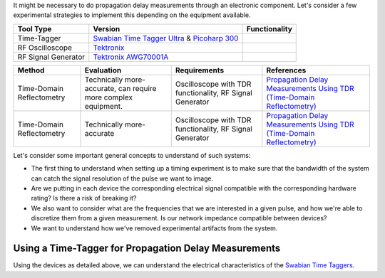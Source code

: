 It might be necessary to do propagation delay measurements through an electronic component.
Let's consider a few experimental strategies to implement this depending on the equipment available.

.. list-table::
   :header-rows: 1

   * - Tool Type
     - Version
     - Functionality
   * - Time-Tagger
     - `Swabian Time Tagger Ultra <https://www.swabianinstruments.com/static/downloads/TimeTaggerSeries.pdf>`_  & `Picoharp 300 <https://www.picoquant.com/products/category/tcspc-and-time-tagging-modules/picoharp-300-stand-alone-tcspc-module-with-usb-interface-succ>`_
     -
   * - RF Oscilloscope
     - `Tektronix <https://download.tek.com/manual/DPO70000SX-Series-Real-Time-Oscilloscopes-User-Manual-EN-071335707.pdf>`_
     -
   * - RF Signal Generator
     - `Tektronix AWG70001A <https://download.tek.com/manual/AWG70000A-Installation-Safety-Instructions-071311004_New.pdf?_gl=1*1bqtdvz*_gcl_au*NTkzODIyNjEyLjE3MjAwODc3MTg.*_ga*MTE3MzUwMjgzOC4xNzIwMDg3NzE4*_ga_1HMYS1JH9M*MTcyMDA4NzcxNy4xLjAuMTcyMDA4NzcxNy42MC4wLjA.>`_
     -

.. list-table::
   :header-rows: 1

   * - Method
     - Evaluation
     - Requirements
     - References
   * - Time-Domain Reflectometry
     - Technically more-accurate, can require more complex equipment.
     - Oscilloscope with TDR functionality, RF Signal Generator
     - `Propagation Delay Measurements Using TDR (Time-Domain Reflectometry) <https://www.analog.com/en/resources/technical-articles/propagation-delay-measurements-using-tdr-timedomain-reflectometry.html>`_
   * - Time-Domain Reflectometry
     - Technically more-accurate
     - Oscilloscope with TDR functionality, RF Signal Generator
     - `Propagation Delay Measurements Using TDR (Time-Domain Reflectometry) <https://www.analog.com/en/resources/technical-articles/propagation-delay-measurements-using-tdr-timedomain-reflectometry.html>`_


Let's consider some important general concepts to understand of such systems:

* The first thing to understand when setting up a timing experiment is to make sure that the bandwidth of the system can catch the signal resolution of the pulse we want to image.
* Are we putting in each device the corresponding electrical signal compatible with the corresponding hardware rating? Is there a risk of breaking it?
* We also want to consider what are the frequencies that we are interested in a given pulse, and how we're able to discretize them from a given measurement. Is our network impedance compatible between devices?
* We want to understand how we've removed experimental artifacts from the system.

Using a Time-Tagger for Propagation Delay Measurements
-------------------------------------------------------

Using the devices as detailed above, we can understand the electrical characteristics of the `Swabian Time Taggers <https://www.swabianinstruments.com/static/documentation/TimeTagger/sections/hardware.html#electrical-characteristics>`_.



